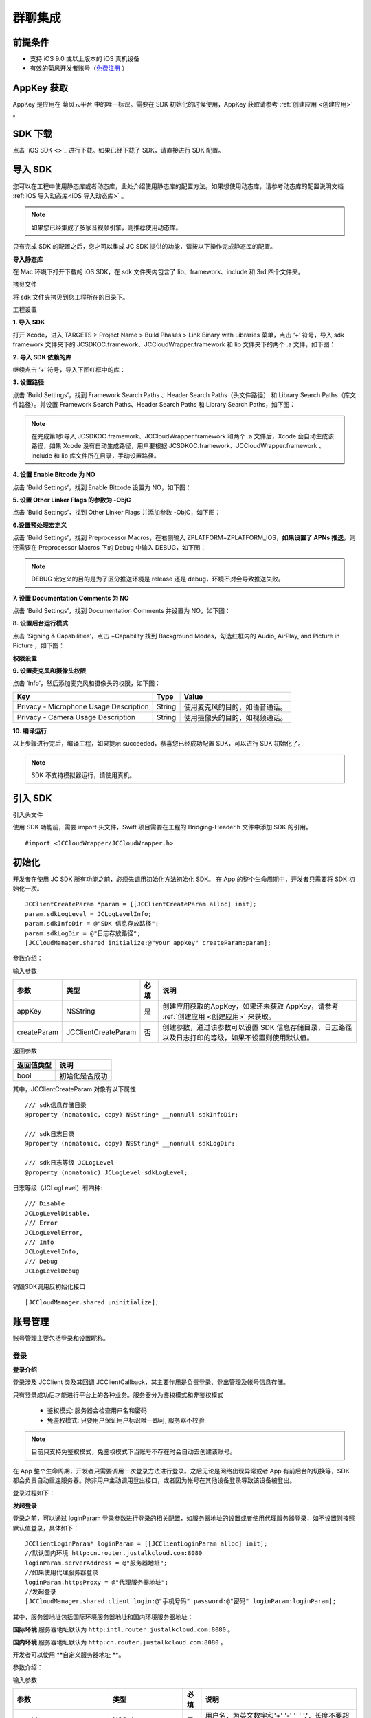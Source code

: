 群聊集成
=========================

.. highlight:: objective-c

前提条件
----------------------

- 支持 iOS 9.0 或以上版本的 iOS 真机设备

- 有效的菊风开发者账号（`免费注册 <http://developer.juphoon.com/signup>`_ ）


AppKey 获取
-------------------------

AppKey 是应用在 菊风云平台 中的唯一标识。需要在 SDK 初始化的时候使用，AppKey 获取请参考 :ref:`创建应用 <创建应用>` 。


SDK 下载
-------------------------

点击 `iOS SDK <>`_ 进行下载。如果已经下载了 SDK，请直接进行 SDK 配置。


导入 SDK
-------------------------

您可以在工程中使用静态库或者动态库，此处介绍使用静态库的配置方法。如果想使用动态库，请参考动态库的配置说明文档 :ref:`iOS 导入动态库<iOS 导入动态库>` 。

.. note::

        如果您已经集成了多家音视频引擎，则推荐使用动态库。

只有完成 SDK 的配置之后，您才可以集成 JC SDK 提供的功能，请按以下操作完成静态库的配置。

**导入静态库**

在 Mac 环境下打开下载的 iOS SDK，在 sdk 文件夹内包含了 lib、framework、include 和 3rd 四个文件夹。

.. image:: images/imLib.png

``拷贝文件``

将 sdk 文件夹拷贝到您工程所在的目录下。

``工程设置``

**1. 导入 SDK**

打开 Xcode，进入 TARGETS > Project Name > Build Phases > Link Binary with Libraries 菜单，点击 ‘+’ 符号，导入 sdk framework 文件夹下的 JCSDKOC.framework、JCCloudWrapper.framework 和 lib 文件夹下的两个 .a 文件，如下图：

.. image:: images/inputimlib.png

**2. 导入 SDK 依赖的库**

继续点击 ‘+’ 符号，导入下图红框中的库：

.. image:: images/inputdepenlib.png

**3. 设置路径**

点击 ‘Build Settings’，找到 Framework Search Paths 、Header Search Paths（头文件路径） 和 Library Search Paths（库文件路径）。并设置 Framework Search Paths、Header Search Paths 和 Library Search Paths，如下图：

.. image:: images/searchpath.png

.. note:: 在完成第1步导入 JCSDKOC.framework、JCCloudWrapper.framework 和两个 .a 文件后，Xcode 会自动生成该路径，如果 Xcode 没有自动生成路径，用户要根据 JCSDKOC.framework、JCCloudWrapper.framework 、include 和 lib 库文件所在目录，手动设置路径。

**4. 设置 Enable Bitcode 为 NO**

点击 ‘Build Settings’，找到 Enable Bitcode 设置为 NO，如下图：

.. image:: images/bitcodeset.png

**5. 设置 Other Linker Flags 的参数为 -ObjC**

点击 ‘Build Settings’，找到 Other Linker Flags 并添加参数 -ObjC，如下图：

.. image:: images/otherlinkflag.png

**6.设置预处理宏定义**

点击 ‘Build Settings’，找到 Preprocessor Macros，在右侧输入 ZPLATFORM=ZPLATFORM_IOS，**如果设置了 APNs 推送**，则还需要在 Preprocessor Macros 下的 Debug 中输入 DEBUG，如下图：

.. image:: images/preprocessorset.png

.. note::

    DEBUG 宏定义的目的是为了区分推送环境是 release 还是 debug，环境不对会导致推送失败。

**7. 设置 Documentation Comments 为 NO**

点击 ‘Build Settings’，找到 Documentation Comments 并设置为 NO，如下图：

.. image:: images/documentset.png

**8. 设置后台运行模式**

点击 ‘Signing & Capabilities’，点击 +Capability 找到 Background Modes，勾选红框内的 Audio, AirPlay, and Picture in Picture ，如下图：

.. image:: images/backgroundmode.png

**权限设置**

**9. 设置麦克风和摄像头权限**

点击 ‘Info’，然后添加麦克风和摄像头的权限，如下图：

.. image:: images/permission.png

.. list-table::
   :header-rows: 1

   * - Key
     - Type
     - Value
   * - Privacy - Microphone Usage Description
     - String
     - 使用麦克风的目的，如语音通话。
   * - Privacy - Camera Usage Description
     - String
     - 使用摄像头的目的，如视频通话。

**10. 编译运行**

以上步骤进行完后，编译工程，如果提示 succeeded，恭喜您已经成功配置 SDK，可以进行 SDK 初始化了。

.. note:: SDK 不支持模拟器运行，请使用真机。


引入 SDK
-------------------------

引入头文件

使用 SDK 功能前，需要 import 头文件，Swift 项目需要在工程的 Bridging-Header.h 文件中添加 SDK 的引用。
::

    #import <JCCloudWrapper/JCCloudWrapper.h>

初始化
-------------------------

开发者在使用 JC SDK 所有功能之前，必须先调用初始化方法初始化 SDK。 在 App 的整个生命周期中，开发者只需要将 SDK 初始化一次。
::

    JCClientCreateParam *param = [[JCClientCreateParam alloc] init];
    param.sdkLogLevel = JCLogLevelInfo;
    param.sdkInfoDir = @"SDK 信息存放路径";
    param.sdkLogDir = @"日志存放路径";
    [JCCloudManager.shared initialize:@"your appkey" createParam:param];


参数介绍：

输入参数

.. list-table::
   :header-rows: 1

   * - 参数
     - 类型
     - 必填
     - 说明
   * - appKey
     - NSString
     - 是
     - 创建应用获取的AppKey，如果还未获取 AppKey，请参考 :ref:`创建应用 <创建应用>` 来获取。
   * - createParam
     - JCClientCreateParam
     - 否
     - 创建参数，通过该参数可以设置 SDK 信息存储目录，日志路径以及日志打印的等级，如果不设置则使用默认值。

返回参数

.. list-table::
   :header-rows: 1

   * - 返回值类型
     - 说明
   * - bool
     - 初始化是否成功

其中，JCClientCreateParam 对象有以下属性
::

    /// sdk信息存储目录
    @property (nonatomic, copy) NSString* __nonnull sdkInfoDir;

    /// sdk日志目录
    @property (nonatomic, copy) NSString* __nonnull sdkLogDir;

    /// sdk日志等级 JCLogLevel
    @property (nonatomic) JCLogLevel sdkLogLevel;

日志等级（JCLogLevel）有四种::

    /// Disable
    JCLogLevelDisable,
    /// Error
    JCLogLevelError,
    /// Info
    JCLogLevelInfo,
    /// Debug
    JCLogLevelDebug


销毁SDK调用反初始化接口
::

    [JCCloudManager.shared uninitialize];


账号管理
-----------------------

账号管理主要包括登录和设置昵称。

登录
>>>>>>>>>>>>>>>>>>>>>

**登录介绍**

登录涉及 JCClient 类及其回调 JCClientCallback，其主要作用是负责登录、登出管理及帐号信息存储。

只有登录成功后才能进行平台上的各种业务。服务器分为鉴权模式和非鉴权模式

 - 鉴权模式: 服务器会检查用户名和密码

 - 免鉴权模式: 只要用户保证用户标识唯一即可, 服务器不校验

.. note::

    目前只支持免鉴权模式，免鉴权模式下当账号不存在时会自动去创建该账号。

在 App 整个生命周期，开发者只需要调用一次登录方法进行登录。之后无论是网络出现异常或者 App 有前后台的切换等，SDK 都会负责自动重连服务器。除非用户主动调用登出接口，或者因为帐号在其他设备登录导致该设备被登出。

登录过程如下：

.. image:: images/loginflow.png

**发起登录**

登录之前，可以通过 loginParam 登录参数进行登录的相关配置，如服务器地址的设置或者使用代理服务器登录，如不设置则按照默认值登录，具体如下：

::

        JCClientLoginParam* loginParam = [[JCClientLoginParam alloc] init];
        //默认国内环境 http:cn.router.justalkcloud.com:8080
        loginParam.serverAddress = @"服务器地址";
        //如果使用代理服务器登录
        loginParam.httpsProxy = @"代理服务器地址";
        //发起登录
        [JCCloudManager.shared.client login:@"手机号码" password:@"密码" loginParam:loginParam];

其中，服务器地址包括国际环境服务器地址和国内环境服务器地址：

**国际环境** 服务器地址默认为 ``http:intl.router.justalkcloud.com:8080`` 。

**国内环境** 服务器地址默认为 ``http:cn.router.justalkcloud.com:8080`` 。

开发者可以使用 **自定义服务器地址 **。

参数介绍：

输入参数

.. list-table::
   :header-rows: 1

   * - 参数
     - 类型
     - 必填
     - 说明
   * - userId
     - NSString
     - 是
     - 用户名，为英文数字和'+' '-' '_' '.'，长度不要超过64字符，'-' '_' '.'不能作为第一个字符
   * - password
     - NSString
     - 是
     - 密码，免鉴权模式密码可以随意输入，但不能为空
   * - loginParam 登录参数，nil则按照默认值登录
     - JCClientLoginParam
     - 否
     - 登录参数，nil则按照默认值登录

返回参数

.. list-table::
   :header-rows: 1

   * - 返回类型
     - 说明
   * - bool
     - true 表示正常执行调用流程，false 表示调用异常，异常错误通过 JCClientCallback 通知

其中，JCClientLoginParam 对象有以下属性
::

    /// 服务器地址，默认国内环境 http:cn.router.justalkcloud.com:8080
    @property (nonatomic, copy) NSString* __nonnull serverAddress;

    /// 设备id，一般模拟器使用，因为模拟器可能获得的设备id都一样
    @property (nonatomic, copy) NSString* __nonnull deviceId;

    /// https代理, 例如 192.168.1.100:3128
    @property (nonatomic, copy) NSString* __nullable httpsProxy;

    /// 登录账号不存在的情况下是否内部自动创建该账号，默认为 true
    @property (nonatomic) bool autoCreateAccount;

    /**
     * @brief 终端类型，如果需要多终端登录，则需要为每一类型的设备设置一个类型
     *
     * 例如需要手机端和PC端同时能登录，则手机端设置 moblie，pc端设为 pc，
     * 在调用 login 接口时会把同一类型登录的其他终端踢下线
     * 调用 relogin 接口如果有该类型终端的登录用户则会登录失败
     */
    @property (nonatomic, strong) NSString* __nonnull terminalType;


登录操作发起后，SDK 与菊风服务器的连接状态将发生变化，当 SDK 与菊风服务器的连接状态发生变化时，SDK 会通过 JCClientCallback 回调上报，开发者可通过实现对应的回调方法进行相应的处理。

登录成功之后，首先会触发登录状态改变（onClientStateChange）回调
::

    -(void)onClientStateChange:(JCClientState)state oldState:(JCClientState)oldState
    {
        if (state == JCClientStateIdle) { // 未登录
           ...
        } else if (state == JCClientStateLogining) { // 登录中
           ...
        } else if (state == JCClientStateLogined) {  // 登录成功
           ...
        } else if (state == JCClientStateLogouting) {  // 登出中
           ...
        }
    }


参数介绍：

.. list-table::
   :header-rows: 1

   * - 参数
     - 类型
     - 说明
   * - state
     - JCClientState
     - 当前状态值
   * - oldState
     - JCClientState
     - 之前状态值


其中，JCClientState 有::

    /// 未初始化
    JCClientStateNotInit,
    /// 未登陆
    JCClientStateIdle,
    /// 登陆中
    JCClientStateLogining,
    /// 登陆成功
    JCClientStateLogined,
    /// 登出中
    JCClientStateLogouting,


之后通过 onLogin 回调上报登录结果
::

    -(void)onLogin:(bool)result reason:(JCClientReason)reason {
        if (result) {
            //界面处理
        } else {
            //界面处理
        }
    }


参数介绍：

.. list-table::
   :header-rows: 1

   * - 参数
     - 类型
     - 说明
   * - result
     - bool
     - true 表示登陆成功，false 表示登陆失败
   * - reason
     - JCClientReason
     - 当 result 为 false 时该值有效


其中，JCClientReason 有
::

    /// 正常
    JCClientReasonNone,
    /// sdk 未初始化
    JCClientReasonSDKNotInit,
    /// 无效的参数
    JCClientReasonInvalidParam,
    /// 函数调用失败
    JCClientReasonCallFunctionError,
    /// 当前状态无法再次登录
    JCClientReasonStateCannotLogin,
    /// 超时
    JCClientReasonTimeOut,
    /// 网络异常
    JCClientReasonNetWork,
    /// appkey 错误
    JCClientReasonAppKey,
    /// 账号密码错误
    JCClientReasonAuth,
    /// 无该用户
    JCClientReasonNoUser,
    /// 被强制登出
    JCClientReasonServerLogout,
    /// 其他设备已登录
    JCClientReasonAnotherDeviceLogined,
    /// 本地请求失败
    JCClientReasonLocalRequest,
    /// 发消息失败
    JCClientReasonSendMessage,
    /// 服务器忙
    JCClientReasonServerBusy,
    /// 服务器不可达
    JCClientReasonServerNotReach,
    /// 服务器不可达
    JCClientReasonServerForbidden,
    /// 服务器不可用
    JCClientReasonServerUnavaliable,
    /// DNS 查询错误
    JCClientReasonDnsQuery,
    /// 服务器内部错误
    JCClientReasonInternal,
    /// 无资源
    JCClientReasonNoResource,
    /// 没有回应验证码
    JCClientReasonNoNonce,
    /// 无效验证码
    JCClientReasonInvalidAuthCode,
    /// token不匹配
    JCClientReasonTokenMismatch,
    /// 其他错误
    JCClientReasonOther = 100,


登录成功之后，SDK 会自动保持与服务器的连接状态，直到用户主动调用登出接口，或者因为帐号在其他设备登录导致该设备被登出。


登出
>>>>>>>>>>>>>>>>>>>>>

登出是指断开与菊风服务器的连接，登出后不能进行平台上的各种业务操作。

登出过程如下：

.. image:: images/logoutflow.png

登出发起
::

    [JCCloudManager.shared.client logout];

登出同样会触发登录状态改变（onClientStateChange）回调

之后将通过 onlogout 回调上报登出结果
::

    -(void)onLogout:(JCClientReason)reason {
        NSLog(@"登出原因是%d", reason);
    }


参数介绍：

.. list-table::
   :header-rows: 1

   * - 参数
     - 类型
     - 说明
   * - reason
     - JCClientReason
     - 登出原因


设置昵称
>>>>>>>>>>>>>>>>>>>>>

开发者可以通过 JCClient 类中的 displayName 属性设置昵称
::

    /**
     *  @brief 昵称，用于通话，消息等，可以更直观的表明身份
     */
    @property (nonatomic, copy) NSString* __nonnull displayName;


示例代码::

    client.displayName = @"小张";

登录集成成功之后，即可进行相关业务的集成。


业务集成
----------------------

群聊主要涉及以下几个的类

.. list-table::
   :header-rows: 1

   * - 名称
     - 描述
   * - JCCloudManager
     - 主要用于初始化、管理与cloud相关的所有回调和会话管理
   * - JCCloudDatabase
     - 会话信息的数据库操作（如打开/关闭数据库、获取会话相关的信息、查询、搜索、保存会话信息以及会话的管理等）
   * - JCMessageWrapper
     - 主要用于消息管理，包括发送消息，重发、转发、回复、消息已读、撤回、拉取消息、获取会话列表等
   * - JCGroupWrapper
     - 主要用于群组管理，例如创建群、解散群等操作
   * - JCMessageFetchManager
     - 主要用于会话同步
   * - JCOperationCacheDeal
     - 主要用于返回操作的结果


群组管理
>>>>>>>>>>>>>>>>>>>>>>>>>>>>>>>>>>>>

群组管理包括创建群、删除群、更新群以及查询群功能。

创建群组
++++++++++++++++++++++++++++++

创建群组需要传入群成员对象，首先调用下面的方法构造群成员对象
::

    //构造 JCGroupMember
    JCGroupMember *member = [[JCGroupMember alloc] init:@"群groupId" userId:@"登录cloud平台的账号" uid:@"uid" displayName:@"群昵称" memberType:JCGroupMemberTypeMember changeState:JCGroupChangeStateAdd];


输入参数介绍：

.. list-table::
   :header-rows: 1

   * - 参数
     - 类型
     - 说明
   * - groupId
     - NSString
     - 群组唯一标识
   * - userId
     - NSString
     - 用户标识
   * - uid
     - NSString
     - 服务器端用户标识，当通知成员变化时，changeState 为 JCGroupChangeStateRemove 时只能通过此参数来判断，不能通过 userId
   * - displayName
     - NSString
     - 昵称
   * - memberType
     - JCGroupMemberType
     - 成员类型
   * - changeState
     - JCGroupChangeState
     - 成员变化状态


JCGroupMember 对象的详细信息请参考 API reference。

返回值介绍：

.. list-table::
   :header-rows: 1

   * - 返回值类型
     - 说明
   * - instancetype
     - 返回 JCGroupItem 对象


然后调用下面的方法创建群组
::

    NSArray<JCGroupMember *> *memberList = [NSArray array];
    JCGroupMember *member1 = [[JCGroupMember alloc] init:@"群groupId" userId:@"登录cloud平台的账号" uid:@"uid" displayName:@"群昵称" memberType:JCGroupMemberTypeMember changeState:JCGroupChangeStateAdd];
    JCGroupMember *member2 = [[JCGroupMember alloc] init:@"群groupId" userId:@"登录cloud平台的账号" uid:@"uid" displayName:@"群昵称" memberType:JCGroupMemberTypeMember changeState:JCGroupChangeStateAdd];
    memberList = @[member1, member2];
    [JCGroupWrapper createGroup:memberList groupName:@"群组名称" type:JCGroupTypeNormal customProperties:nil usingBlock:^(bool, int, NSObject * _Nullable) {
        NSLog(@"创建群组");
    }];


输入参数介绍：

.. list-table::
   :header-rows: 1

   * - 参数
     - 类型
     - 说明
   * - members
     - NSArray<JCGroupMember*>
     - 成员列表，uid, memberType 和 displayname 需要赋值
   * - groupName
     - NSString
     - 群名字
   * - type
     - JCGroupType
     - 群类型
   * - customProperties
     - NSDictionary<NSString*, NSObject*>
     - 群自定义属性
   * - block
     - GroupOperationBlock
     - 结果函数


相关回调

创建群会触发 onGroupAdd（新增群）回调
::

    -(void)onGroupAdd:(JCGroupData*)group {
        NSLog(@"新增群");
    }

参数介绍：

.. list-table::
   :header-rows: 1

   * - 参数
     - 类型
     - 说明
   * - group
     - JCGroupData
     - JCGroupData 对象


解散群组
++++++++++++++++++++++++++++++

调用下面的方法解散群组
::

    [JCGroupWrapper dissolve:@"groupServerUid" usingBlock:^(bool, int, NSObject * _Nullable) {
        NSLog(@"解散群组");
    }];


输入参数介绍：

.. list-table::
   :header-rows: 1

   * - 参数
     - 类型
     - 说明
   * - groupServerUid
     - NSString
     - 群 ServerUid
   * - block
     - GroupOperationBlock
     - 结果函数


相关回调

解散群组会触发 onGroupDelete 回调，可以在该回调中进行后续的处理
::

    -(void)onGroupDelete:(JCGroupData*)group {
        NSLog(@"删除群");
    }


参数介绍：

.. list-table::
   :header-rows: 1

   * - 参数
     - 类型
     - 说明
   * - group
     - JCGroupData
     - JCGroupData 对象


更新群组
++++++++++++++++++++++++++++++

更新群组包括增删成员、设置成员的角色、修改群相关属性，如群名称等、上传头像、拉取群消息等。

添加成员
^^^^^^^^^^^^^^^^^^^^^^^^^

调用下面的方法向群组中添加成员
::

    NSArray<JCGroupMember *> *memberList = [NSArray array];
    JCGroupMember *member1 = [[JCGroupMember alloc] init:@"群groupId" userId:@"登录cloud平台的账号" uid:@"uid" displayName:@"群昵称" memberType:JCGroupMemberTypeMember changeState:JCGroupChangeStateAdd];
    JCGroupMember *member2 = [[JCGroupMember alloc] init:@"群groupId" userId:@"登录cloud平台的账号" uid:@"uid" displayName:@"群昵称" memberType:JCGroupMemberTypeMember changeState:JCGroupChangeStateAdd];
    memberList = @[member1, member2];
    [JCGroupWrapper addMembers:@"群 ServerUid" members:memberList usingBlock:^(bool, int, NSObject * _Nullable) {
        NSLog(@"添加群成员");
    }];


输入参数介绍：

.. list-table::
   :header-rows: 1

   * - 参数
     - 类型
     - 说明
   * - groupServerUid
     - NSString
     - 群 ServerUid
   * - members
     - NSArray<JCGroupMember*>
     - 成员列表，uid 和 displayname 需要赋值
   * - block
     - GroupOperationBlock
     - 结果函数

**相关回调**

添加群成员会触发 onGroupMemberAdd 回调
::

    -(void)onGroupMemberAdd:(JCGroupMemberData*)member {
        NSLog(@"添加群成员");
    }


参数介绍：

.. list-table::
   :header-rows: 1

   * - 参数
     - 类型
     - 说明
   * - member
     - JCGroupMemberData
     - JCGroupMemberData 对象

踢掉人员
^^^^^^^^^^^^^^^^^^^^^^^^^

调用下面的方法踢掉群组中的人员
::

    NSArray<NSString*>* uidAry = [NSArray array];
    [uidAry arrayByAddingObject:@"uid1"];
    [JCGroupWrapper kickMembers:@"群 ServerUid" memberServerUids:uidAry usingBlock:^(bool, int, NSObject * _Nullable) {
        NSLog(@"剔除成员");
    }];


输入参数介绍：

.. list-table::
   :header-rows: 1

   * - 参数
     - 类型
     - 说明
   * - groupServerUid
     - NSString
     - 群 ServerUid
   * - memberServerUids
     - NSArray<NSString*>
     - 成员列表
   * - block
     - GroupOperationBlock
     - 结果函数

**相关回调**

删除群成员会触发 onGroupMemberDelete 回调
::

    -(void)onGroupMemberDelete:(JCGroupMemberData*)member {
        NSLog(@"删除群成员");
    }


参数介绍：

.. list-table::
   :header-rows: 1

   * - 参数
     - 类型
     - 说明
   * - member
     - JCGroupMemberData
     - JCGroupMemberData 对象


设置普通成员
^^^^^^^^^^^^^^^^^^^^^^^^^

如果想把某个管理员设置为普通群成员，可以调用下面的方法，**只有当前群主才可以进行此操作**
::

    [JCGroupWrapper modifyToMember:@" 群 ServerUid" memberServerUid:@"成员 serverUid" usingBlock:^(bool, int, NSObject * _Nullable) {
        NSLog(@"设置普通成员");
    }];


输入参数介绍：

.. list-table::
   :header-rows: 1

   * - 参数
     - 类型
     - 说明
   * - groupServerUid
     - NSString
     - 群 ServerUid
   * - memberServerUid
     - NSString
     - 成员 serverUid
   * - block
     - GroupOperationBlock
     - 结果函数


设置管理员
^^^^^^^^^^^^^^^^^^^^^^^^^

如果想把某个成员设置为管理员，可以调用下面的方法，**只有当前群主才可以进行此操作**
::

    [JCGroupWrapper modifyToManager:@" 群 ServerUid" memberServerUid:@"成员 serverUid" usingBlock:^(bool, int, NSObject * _Nullable) {
        NSLog(@"设置管理员");
    }];


输入参数介绍：

.. list-table::
   :header-rows: 1

   * - 参数
     - 类型
     - 说明
   * - groupServerUid
     - NSString
     - 群 ServerUid
   * - memberServerUid
     - NSString
     - 成员 serverUid
   * - block
     - GroupOperationBlock
     - 结果函数


设置群主
^^^^^^^^^^^^^^^^^^^^^^^^^

如果想把某个成员设置为群主，可以调用下面的方法，**只有当前群主才可以进行此操作**
::

    [JCGroupWrapper modifyToOwner:@" 群 ServerUid" memberServerUid:@"成员 serverUid" usingBlock:^(bool, int, NSObject * _Nullable) {
        NSLog(@"设置管理员");
    }];


输入参数介绍：

.. list-table::
   :header-rows: 1

   * - 参数
     - 类型
     - 说明
   * - groupServerUid
     - NSString
     - 群 ServerUid
   * - memberServerUid
     - NSString
     - 成员 serverUid
   * - block
     - GroupOperationBlock
     - 结果函数


**相关回调**

设置群成员角色会触发 onGroupMemberUpdate（群成员更新）回调
::

    -(void)onGroupMemberUpdate:(JCGroupMemberData*)member {
        NSLog(@"群成员更新");
    }


参数介绍：

.. list-table::
   :header-rows: 1

   * - 参数
     - 类型
     - 说明
   * - member
     - JCGroupMemberData
     - JCGroupMemberData 对象


修改自己的群昵称
^^^^^^^^^^^^^^^^^^^^^^^^^

如果想修改自己的群昵称，可以调用下面的方法
::

    [JCGroupWrapper changeDisplayName:@" 群 ServerUid" displayName:@"新的昵称" usingBlock:^(bool, int, NSObject * _Nullable) {
        NSLog(@"修改群昵称");
    }];


输入参数介绍：

.. list-table::
   :header-rows: 1

   * - 参数
     - 类型
     - 说明
   * - groupServerUid
     - NSString
     - 群 ServerUid
   * - displayName
     - NSString
     - 昵称
   * - block
     - GroupOperationBlock
     - 结果函数


设置群自定义属性
^^^^^^^^^^^^^^^^^^^^^^^^^

如果想设置群自定义属性，可以调用下面的方法
::

    NSDictionary<NSString*, NSObject*> *customProperties = [NSDictionary dictionary];
    [customProperties setObject:@"object" forKey:@"key"];
    [JCGroupWrapper setGroupCustomProperties:@" 群 ServerUid" displayName:@"新的昵称" customProperties:customProperties usingBlock:^(bool, int, NSObject * _Nullable) {
        NSLog(@"设置群自定义属性");
    }];


输入参数介绍：

.. list-table::
   :header-rows: 1

   * - 参数
     - 类型
     - 说明
   * - groupServerUid
     - NSString
     - 群 ServerUid
   * - customProperties
     - NSDictionary<NSString*, NSObject*>
     - 群自定义属性集
   * - block
     - GroupOperationBlock
     - 结果函数


群备注更新
^^^^^^^^^^^^^^^^^^^^^^^^^

调用下面的方法更新群备注
::

    NSDictionary<NSString*, NSObject*> *tag = [NSDictionary dictionary];
    [tag setObject:@"object" forKey:@"key"];
    [JCGroupWrapper updateComment:@" 群 ServerUid" nickName:@"群备注名" tag:tag usingBlock:^(bool, int, NSObject * _Nullable) {
        NSLog(@"群备注更新");
    }];


输入参数介绍：

.. list-table::
   :header-rows: 1

   * - 参数
     - 类型
     - 说明
   * - groupServerUid
     - NSString
     - 群 ServerUid
   * - nickName
     - NSString
     - 群备注名
   * - tag
     - NSDictionary<NSString*, NSObject*>
     - 标签，内部会将该 NSDictionary 转为 json
   * - block
     - GroupOperationBlock
     - 结果函数


更改群名称
^^^^^^^^^^^^^^^^^^^^^^^^^

调用下面的方法更改群名称
::


    [JCGroupWrapper changeGroupName:@" 群 ServerUid" groupName:@"群名字" usingBlock:^(bool, int, NSObject * _Nullable) {
        NSLog(@"更改群名称");
    }];


输入参数介绍：

.. list-table::
   :header-rows: 1

   * - 参数
     - 类型
     - 说明
   * - groupServerUid
     - NSString
     - 群 ServerUid
   * - groupName
     - NSString
     - 群名字
   * - block
     - GroupOperationBlock
     - 结果函数


上传群头像
^^^^^^^^^^^^^^^^^^^^^^^^^

调用下面的方法上传群头像，最终是群的 customProperties 会增加 "Icon"（JCGroupIconPropertyKey 在 JCCloudConstants.h 中） 字段，存的是服务器文件链接
::

    [JCGroupWrapper updateGroupIcon:@" 群 ServerUid" path:@"头像文件路径" usingBlock:^(bool, int, NSObject * _Nullable) {
        NSLog(@"上传群头像");
    }];


输入参数介绍：

.. list-table::
   :header-rows: 1

   * - 参数
     - 类型
     - 说明
   * - groupServerUid
     - NSString
     - 群 ServerUid
   * - path
     - NSString
     - 头像文件路径
   * - block
     - GroupOperationBlock
     - 结果函数


更新群信息
^^^^^^^^^^^^^^^^^^^^^^^^^

调用下面的方法更新群信息
::

    [JCGroupWrapper refreshGroupInfo:@" 群 ServerUid" usingBlock:^(bool, int, NSObject * _Nullable) {
        NSLog(@"更新群信息");
    }];


输入参数介绍：

.. list-table::
   :header-rows: 1

   * - 参数
     - 类型
     - 说明
   * - groupServerId
     - NSString
     - 群 serverUid
   * - block
     - GroupOperationBlock
     - 结果函数


拉取服务器更新
^^^^^^^^^^^^^^^^^^^^^^^^^

调用下面的方法拉取服务器更新
::

    [JCGroupWrapper refreshGroups:^(bool, int, NSObject * _Nullable) {
        NSLog(@"拉取服务器更新");
    }];


输入参数介绍：

.. list-table::
   :header-rows: 1

   * - 参数
     - 类型
     - 说明
   * - block
     - GroupOperationBlock
     - 结果函数


离开群组
^^^^^^^^^^^^^^^^^^^^^^^^^

调用下面的方法离开群组，**群主必须转移群主后才能离开**
:

    [JCGroupWrapper leave:@"群 ServerUid" usingBlock:^(bool, int, NSObject * _Nullable) {
        NSLog(@"离开群组");
    }];


输入参数介绍：

.. list-table::
   :header-rows: 1

   * - 参数
     - 类型
     - 说明
   * - groupServerUid
     - NSString
     - 群 ServerUid
   * - block
     - GroupOperationBlock
     - 结果函数


相关回调
^^^^^^^^^^^^^^^^^^^^^^^^^^^^^^

更新群会触发 onGroupUpdate 回调
::


    -(void)onGroupUpdate:(JCGroupData*)group {
        NSLog(@"更新群");
    }


参数介绍：

.. list-table::
   :header-rows: 1

   * - 参数
     - 类型
     - 说明
   * - group
     - JCGroupData
     - JCGroupData 对象


查询群组
++++++++++++++++++++++++++

查询所有群组
^^^^^^^^^^^^^^^^^^^^^^^^^^^

调用下面的方法查询所有群组
::

    NSArray<JCGroupData*>* groupAry = [JCCloudDatabase queryGroups];

其中，JCGroupData 为群组对象，详细信息请参考 API reference。


返回值介绍：

.. list-table::
   :header-rows: 1

   * - 返回值类型
     - 说明
   * - NSArray<JCGroupData*>
     - 群组列表


查询单个群组
^^^^^^^^^^^^^^^^^^^^^^^^^^^

调用下面的方法查询单个群组
::

    JCGroupData * groupData = [JCCloudDatabase queryGroup:@"群服务器 uid"];


输入参数介绍：

.. list-table::
   :header-rows: 1

   * - 参数
     - 类型
     - 说明
   * - serverUid
     - NSString
     - 服务器会话 uid


返回值介绍：

.. list-table::
   :header-rows: 1

   * - 返回值类型
     - 说明
   * - JCGroupData
     - 群组对象


查询群成员列表
^^^^^^^^^^^^^^^^^^^^^^^^^^^

调用下面的方法群成员列表
::

    NSArray<JCGroupMemberData*> * groupMemberData = [JCCloudDatabase queryGroupMembers:@"群服务器 uid"];


输入参数介绍：

.. list-table::
   :header-rows: 1

   * - 参数
     - 类型
     - 说明
   * - serverUid
     - NSString
     - 群服务器 uid


返回值介绍：

.. list-table::
   :header-rows: 1

   * - 返回值类型
     - 说明
   * - NSArray<JCGroupMemberData*>
     - 成员列表

其中，JCGroupMemberData 为群成员信息，详细信息请参考 API reference。


查询单个成员
^^^^^^^^^^^^^^^^^^^^^^^^^^^

调用下面的方法查询单个成员
::

    JCGroupMemberData * groupMemberData = [JCCloudDatabase queryGroupMember:@"群服务器 uid" memberServerUid:@"成员ServerUid"];


输入参数介绍：

.. list-table::
   :header-rows: 1

   * - 参数
     - 类型
     - 说明
   * - serverUid
     - NSString
     - 服务器会话 uid
   * - memberServerUid
     - NSString
     - 成员ServerUid


返回值介绍：

.. list-table::
   :header-rows: 1

   * - 返回值类型
     - 说明
   * - JCGroupMemberData
     - 群成员对象


查询创建的群
^^^^^^^^^^^^^^^^^^^^^^^^^^^

调用下面的方法查询创建的群

::

    NSArray<JCGroupData*> * groupData = [JCCloudDatabase queryOwnedGroups:@"创建者 serverUid"];


输入参数介绍：

.. list-table::
   :header-rows: 1

   * - 参数
     - 类型
     - 说明
   * - memberSeverUid
     - NSString
     - 创建者 serverUid


返回值介绍：

.. list-table::
   :header-rows: 1

   * - 返回值类型
     - 说明
   * - NSArray<JCGroupData*>
     - 群列表


查询加入的群
^^^^^^^^^^^^^^^^^^^^^^^^^^^

调用下面的方法查询加入的群

::

    NSArray<JCGroupData*> * groupData = [JCCloudDatabase queryJoinedGroups:@"创建者 serverUid"];


输入参数介绍：

.. list-table::
   :header-rows: 1

   * - 参数
     - 类型
     - 说明
   * - memberSeverUid
     - NSString
     - 创建者 serverUid


返回值介绍：

.. list-table::
   :header-rows: 1

   * - 返回值类型
     - 说明
   * - NSArray<JCGroupData*>
     - 群列表


搜索包括关键字的群
^^^^^^^^^^^^^^^^^^^^^^^^^^^

调用下面的方法搜索包括关键字的群

::

    //搜索包括关键字的群（群名，群别名，群成员），没有匹配成员则 JCGroupSearchData 的 member 为空
    NSArray<JCGroupSearchData*> * groupSearchData = [JCCloudDatabase searchGroup:@"搜索关键字" includNickName:false];


输入参数介绍：

.. list-table::
   :header-rows: 1

   * - 参数
     - 类型
     - 说明
   * - key
     - NSString
     - 搜索关键字
   * - includNickName
     - bool
     - 是否包含搜索群的 nickName

返回值介绍：

.. list-table::
   :header-rows: 1

   * - 返回值类型
     - 说明
   * - NSArray<JCGroupSearchData*>
     - 群搜索数据列表

其中，JCGroupSearchData 有下面的属性
::

    /// 群
    @property (nonatomic, strong) JCGroupData* group;
    /// 成员列表
    @property (nonatomic, strong) JCGroupMemberData* member;


会话管理
>>>>>>>>>>>>>>>>>>>>>>>>>>>>>>>>>>>>

会话管理主要涉及 JCCloudDatabase 类中的方法，JCCloudDatabase 是数据库管理类，用于会话的增删改查。

数据库操作要在同一线程中，可以通过调用 JCCloudManager 类中的异步调用方法实现数据库的异步操作

异步操作数据库
+++++++++++++++++++++++++++
::

    [JCCloudManager.shared dispatchIm:^{
       //数据库操作
    }];

    [JCCloudManager.shared dispatchImDelay:^{
        //数据库操作
    } delay:1000];


输入参数介绍：

.. list-table::
   :header-rows: 1

   * - 参数
     - 类型
     - 说明
   * - block
     - void(^)(void)
     - block线程
   * - millisecond
     - int
     - 延迟执行时间


打开/关闭数据库
^^^^^^^^^^^^^^^^^^^^^^^^^^^^^

调用下面的方法打开数据库
::

    bool ret = [JCCloudDatabase open:JCCloudManager.shared.client.userId];

输入参数介绍：

.. list-table::
   :header-rows: 1

   * - 参数
     - 类型
     - 说明
   * - name
     - NSString
     - 用户userId

返回值介绍：

.. list-table::
   :header-rows: 1

   * - 返回值类型
     - 说明
   * - bool
     - 方法是否调用成功


调用下面的方法关闭数据库
::

    [JCCloudDatabase close];

创建会话
+++++++++++++++++++++++++++

发起群聊，首先会根据传入的 serverUid 查询本地数据库有无此会话，没有则会自动创建
::

    long conversationId = [JCCloudDatabase getConversation:@"服务器会话 uid"];

输入参数介绍：

.. list-table::
   :header-rows: 1

   * - 参数
     - 类型
     - 说明
   * - serverUid
     - NSString
     - 服务器会话 uid，一对一实际是对方的个人 uid，群组 id 要创建成功才能获得

返回值介绍：

.. list-table::
   :header-rows: 1

   * - 返回值类型
     - 说明
   * - long
     - 会话id，没有返回 -1

创建会话有两种方式：

- 以当前时间创建

::

    long conversationId = [JCCloudDatabase getOrCreateConversation:JCConversationTypeGroup serverUid:@"服务器会话 uid" name:@"会话名字"];


输入参数介绍：

.. list-table::
   :header-rows: 1

   * - 参数
     - 类型
     - 说明
   * - type
     - JCConversationType
     - 会话类型，一对一和群聊
   * - serverUid
     - NSString
     - 服务器会话 uid，一对一实际是对方的个人 uid，群组 id 要创建成功才能获得
   * - name
     - NSString
     - 会话名字，只针对一对一会话有效

其中，JCConversationType 有下面两种::

    /// 一对一
    JCConversationType1To1 = JCMessageChannelType1To1,
    /// 群组
    JCConversationTypeGroup = JCMessageChannelTypeGroup,

返回值介绍：

.. list-table::
   :header-rows: 1

   * - 返回值类型
     - 说明
   * - long
     - 会话id，没有返回 -1


- 通过自定义活跃时间创建，会话排序会根据传入的 activeTime 排列，开发者可根据需求是否需传入会话排序。

::

    long conversationId = [JCCloudDatabase getOrCreateConversation:JCConversationTypeGroup serverUid:@"服务器会话 uid" name:@"会话名字" lastActiveTime:lastActiveTime];


输入参数介绍：

.. list-table::
   :header-rows: 1

   * - 参数
     - 类型
     - 说明
   * - type
     - JCConversationType
     - 会话类型，一对一和群聊
   * - serverUid
     - NSString
     - 服务器会话 uid，一对一实际是对方的个人 uid，群组 id 要创建成功才能获得
   * - name
     - NSString
     - 会话名字，只针对一对一会话有效
   * - lastActiveTime
     - long
     - 最后活跃时间,  <=0 则按当前时间

返回值介绍：

.. list-table::
   :header-rows: 1

   * - 返回值类型
     - 说明
   * - long
     - 会话id，没有返回 -1

**相关回调**

创建会话会收到 onConversationAdd（新增会话） 回调
::
    
    -(void)onConversationAdd:(long)conversationId {
        NSLog(@"收到新增会话回调，conversationId %ld", conversationId);
    }


参数介绍：

.. list-table::
   :header-rows: 1

   * - 参数
     - 类型
     - 说明
   * - conversationId
     - long
     - 会话数据库 id


删除会话
+++++++++++++++++++++++++++

删除单个会话
^^^^^^^^^^^^^^^^^^^^^^^^^^^^^

通过传入本地会话 id 删除会话
::

    [JCCloudDatabase deleteConversation:@"本地会话 id"];


输入参数介绍：

.. list-table::
   :header-rows: 1

   * - 参数
     - 类型
     - 说明
   * - conversationId
     - long
     - 会话数据库 id

删除所有会话
^^^^^^^^^^^^^^^^^^^^^^^^^^^^^

::

    [JCCloudDatabase deleteAllConversations];


相关回调
^^^^^^^^^^^^^^^^^^^^^^^^^^^^^

删除会话会触发 onConversationDelete 回调

::
    
    -(void)onConversationDelete:(long)conversationId {
        NSLog(@"删除会话回调，conversationId %ld", conversationId);
    }


参数介绍：

.. list-table::
   :header-rows: 1

   * - 参数
     - 类型
     - 说明
   * - conversationId
     - long
     - 会话数据库 id


更新会话
+++++++++++++++++++++++++++

更新会话信息
^^^^^^^^^^^^^^^^^^^^^^^^^^^^^

::

    [JCCloudDatabase updateConversation:@"旧的JCConversationData对象"];


输入参数介绍：

.. list-table::
   :header-rows: 1

   * - 参数
     - 类型
     - 说明
   * - oldConversationData
     - JCConversationData
     - 旧的会话


更新会话名字
^^^^^^^^^^^^^^^^^^^^^^^^^^^^^

::

    [JCCloudDatabase updateConversationNameIfNeed:@"会话服务器id" name:@"会话名称"];


输入参数介绍：

.. list-table::
   :header-rows: 1

   * - 参数
     - 类型
     - 说明
   * - serverUid
     - NSString
     - 会话服务器id
   * - serverUid
     - NSString
     - 服务器会话 uid，一对一实际是对方的个人 uid，群组 id 要创建成功才能获得
   * - name
     - NSString
     - 会话名字，只针对一对一会话有效


更新会话图标
^^^^^^^^^^^^^^^^^^^^^^^^^^^^^

::

    [JCCloudDatabase updateConversationIconIfNeed:@"服务器会话 uid" icon:@"会话图标"];

输入参数介绍：

.. list-table::
   :header-rows: 1

   * - 参数
     - 类型
     - 说明
   * - serverUid
     - NSString
     - 服务器会话 uid
   * - icon
     - NSString
     - 会话图标


保存草稿
^^^^^^^^^^^^^^^^^^^^^^^^^^^^^

::

    [JCCloudDatabase saveDraft:conversationId content:@"文本内容" contentType:@"text" filePath:@"文件路径"];

输入参数介绍：

.. list-table::
   :header-rows: 1

   * - 参数
     - 类型
     - 说明
   * - conversationId
     - long
     - 会话数据库id
   * - content
     - NSString
     - 文本内容
   * - contentType
     - NSString
     - 类型
   * - filePath
     - NSString
     - 文件路径

清除草稿
^^^^^^^^^^^^^^^^^^^^^^^^^^^^^

::

     [JCCloudDatabase clearDraft:conversationId];


输入参数介绍：

.. list-table::
   :header-rows: 1

   * - 参数
     - 类型
     - 说明
   * - conversationId
     - long
     - 会话数据库id


设置会话所有消息本地已读
^^^^^^^^^^^^^^^^^^^^^^^^^^^^^

在会话界面中调用下面的方法将会话所有消息标为本地已读
::

    [JCCloudDatabase markConversationRead:conversationId];

输入参数介绍：

.. list-table::
   :header-rows: 1

   * - 参数
     - 类型
     - 说明
   * - conversationId
     - long
     - 本地会话 id


参数介绍：

.. list-table::
   :header-rows: 1

   * - 参数
     - 类型
     - 说明
   * - conversationId
     - long
     - 会话数据库 id


设置会话置顶
^^^^^^^^^^^^^^^^^^^^^^^^^^^^^

在会话界面中调用 JCCloudManager 类中的 setConversationPriority 方法设置会话置顶
::

    [JCCloudManager.shared setConversationPriority:conversationId isPriority:true usingBlock:^(bool, int, NSObject * _Nullable) {
        NSLog(@"设置优先级")
    }


输入参数介绍：

.. list-table::
   :header-rows: 1

   * - 参数
     - 类型
     - 说明
   * - conversationId
     - long
     - 本地会话 id
   * - isPriority
     - bool
     - 是否置顶
   * - block
     - CloudOperationBlock
     - 结果函数


参数介绍：

.. list-table::
   :header-rows: 1

   * - 参数
     - 类型
     - 说明
   * - conversationId
     - long
     - 会话数据库 id


会话免打扰
^^^^^^^^^^^^^^^^^^^^^^^^^^^^^

在会话界面中调用 JCCloudManager 类中的 setConversationDnd 方法设置会话免打扰
::

    [JCCloudManager.shared setConversationDnd:conversationId dnd:true usingBlock:^(bool, int, NSObject * _Nullable) {
        NSLog(@"设置会话免打扰")
    }

输入参数介绍：

.. list-table::
   :header-rows: 1

   * - 参数
     - 类型
     - 说明
   * - conversationId
     - long
     - 会话 id
   * - dnd
     - bool
     - 是否免打扰
   * - block
     - CloudOperationBlock
     - 结果函数


相关回调
^^^^^^^^^^^^^^^^^^^^^^^^^^^^^

更新会话会触发 onConversationUpdate（会话更新）的回调

::

    -(void)onConversationUpdate:(long)conversationId {
        NSLog(@"会话:%ld 更新", conversationId);
    }


参数介绍：

.. list-table::
   :header-rows: 1

   * - 参数
     - 类型
     - 说明
   * - conversationId
     - long
     - 会话数据库 id


查询会话
+++++++++++++++++++++++++++

查询所有会话
^^^^^^^^^^^^^^^^^^^^^^^^^^^^^

登录成功之后，开发者可以调用下面接口获取 SDK 在本地数据库生成的会话列表，获取到的会话列表按照时间倒序排列，置顶会话会排在最前。
::

    NSArray<JCConversationData*>* conversationsData = [JCCloudDatabase queryConversations];

返回值介绍：

.. list-table::
   :header-rows: 1

   * - 返回值类型
     - 说明
   * - JCConversationData 对象数组
     - 返回数据库中所有的会话

JCConversationData 对象原型请参考 API reference 中的 JCCloudDatabase 类。

查询单个会话
^^^^^^^^^^^^^^^^^^^^^^^^^^^^^

查询单个会话有两种方式，开发者可以根据需求选择调用

- 通过会话 id 查询单个会话

::

    JCConversationData* data = [JCCloudDatabase queryConversation:@"会话id"];

输入参数介绍：

.. list-table::
   :header-rows: 1

   * - 参数
     - 类型
     - 说明
   * - conversationId
     - long
     - 会话id

返回值介绍：

.. list-table::
   :header-rows: 1

   * - 返回值类型
     - 说明
   * - JCConversationData
     - 会话对象

- 通过 ServerUid 查询会话

::

    JCConversationData* data = [JCCloudDatabase queryConversationByServerUid:@"服务器会话 uid"];


输入参数介绍：

.. list-table::
   :header-rows: 1

   * - 参数
     - 类型
     - 说明
   * - serverUid
     - NSString
     - 服务器会话 uid

返回值介绍：

.. list-table::
   :header-rows: 1

   * - 返回值类型
     - 说明
   * - JCConversationData
     - 会话对象

获得本地会话 id
^^^^^^^^^^^^^^^^^^^^^^^^^^^^^

- 根据 serverUid 获得本地会话 id

::

    long conversationId = [JCCloudDatabase getConversation:@"serverUid"];

输入参数介绍：

.. list-table::
   :header-rows: 1

   * - 参数
     - 类型
     - 说明
   * - serverUid
     - NSString
     - 服务器会话 uid，一对一实际是对方的个人 uid，群组 id 要创建成功才能获得

返回值介绍：

.. list-table::
   :header-rows: 1

   * - 返回值类型
     - 说明
   * - long
     - 会话id，没有返回 -1


- 根据消息服务器 id 获得本地会话 id

::

    long conversationId = [JCCloudDatabase getConversationByServerMessageId:serverMessageId];

输入参数介绍：

.. list-table::
   :header-rows: 1

   * - 参数
     - 类型
     - 说明
   * - serverMessageId
     - long
     - 消息服务器 id

返回值介绍：

.. list-table::
   :header-rows: 1

   * - 返回值类型
     - 说明
   * - long
     - 本地会话 id


获得所有的未读消息数
^^^^^^^^^^^^^^^^^^^^^^^^^^^^^

::

    [JCCloudDatabase getToltalUnreadMessageCount:false];


输入参数介绍：

.. list-table::
   :header-rows: 1

   * - 参数
     - 类型
     - 说明
   * - includeDndConversation
     - bool
     - 是否包含免打扰会话

返回值介绍：

.. list-table::
   :header-rows: 1

   * - 返回值类型
     - 说明
   * - long
     - 所有的未读消息数


消息管理
>>>>>>>>>>>>>>>>>>>>>>>>>>>>>>>>>>>>

消息介绍
+++++++++++++++++++++++++++

SDK 中用于表示消息的对象为 JCConversationMessageData。它是 IM 即时通讯中最关键最重要的类，是传递信息的基本模型。

JCConversationMessageData 对象包含消息id、会话id、发送消息的userId等属性，详见 API reference 中的  JCCloudDatabase 类。

消息支持的类型有：文字、文件、图片、表情、位置、语音消息、小视频。


发送/转发/回复消息
+++++++++++++++++++++++++++

发送文本消息
^^^^^^^^^^^^^^^^^^^^^^^^^^^^^

文本消息包括文字、Emoji、地理位置消息以及 @ 消息，上层可通过 contentType 参数定义消息类型
::

    [JCMessageWrapper sendText:JCMessageChannelType1To1 serverUid:@"会话服务器 id" contentType:@"Text" content:@"文本内容" extraParams:nil atAll:false atServerUidList:nil];


输入参数介绍：

.. list-table::
   :header-rows: 1

   * - 参数
     - 类型
     - 说明
   * - type
     - JCMessageChannelType
     - 消息所属会话类型
   * - serverUid
     - NSString
     - 话服务器 id，一对一必须先获得对方 userId 的 serverUid，群聊必须先获得群的 serverUid
   * - contentType
     - NSString
     - 消息类型
   * - content
     - NSString
     - 消息内容
   * - extra
     - NSDictionary<NSString*, NSObject*>
     - 额外信息
   * - atAll
     - bool
     - 是否@全体成员，针对群消息
   * - atServerUidList
     - NSArray<NSString*>
     - @成员的serverUid列表 针对群消息

其中，JCMessageChannelType（消息类型）有::

    /// 一对一消息
    JCMessageChannelType1To1,
    /// 群组消息
    JCMessageChannelTypeGroup,


发送文件消息
^^^^^^^^^^^^^^^^^^^^^^^^^^^^^

文件消息包括文件、图片、视频、语音消息。均通过 sendFile 方法发送，并通过 contentType 参数进行不同消息类型的标识。具体如下

::

    //发送图片
    [JCMessageWrapper sendFile:JCMessageChannelType1To1 serverUid:@"会话服务器 id" contentType:@"Image" filePath:@"文件路径" thumbPath:@"缩略图路径" size:size duration:0 extraParams:@{"width":"oringinImage.size.width","height":"oringinImage.size.height"} expiredSeconds:expiredSeconds atAll:true atServerUidList:nil];

    //发送视频
    [JCMessageWrapper sendFile:JCMessageChannelType1To1 serverUid:@"会话服务器 id" contentType:@"Video" filePath:@"文件路径" thumbPath:@"缩略图路径" size:size duration:seconds extraParams:@{"width":"thumbImage.size.width","height":"thumbImage.size.height"} expiredSeconds:expiredSeconds atAll:true atServerUidList:nil];

    //发送音频
    [JCMessageWrapper sendFile:JCMessageChannelType1To1 serverUid:@"会话服务器 id" contentType:@"Audio" filePath:@"文件路径" thumbPath:nil size:size duration:seconds extraParams:nil expiredSeconds:expiredSeconds atAll:true atServerUidList:nil];


输入参数介绍：

.. list-table::
   :header-rows: 1

   * - 参数
     - 类型
     - 说明
   * - type
     - JCMessageChannelType
     - 消息所属会话类型
   * - serverUid
     - NSString
     - 话服务器 id，一对一必须先获得对方 userId 的 serverUid，群聊必须先获得群的 serverUid
   * - contentType
     - NSString
     - 消息类型
   * - filePath
     - NSString
     - 文件本地路径
   * - thumbPath
     - NSString
     - 缩略图本地路径
   * - size
     - int
     - 文件大小
   * - duration
     - int
     - 文件时长
   * - extraParams
     - NSDictionary<NSString*, NSObject*>
     - 额外信息
   * - expiredSeconds
     - int
     - 过期秒数，-1表示永久
   * - atAll
     - bool
     - 是否@全体成员，针对群消息
   * - atServerUidList
     - NSArray<NSString*>
     - @成员的serverUid列表 针对群消息


发送文件接口调用后会触发 onPreDealFileTransfer 回调，该回调返回 true 表示上层要要对该文件进行处理，处理完需要调用 JCMessageWrapper 类中的 setPreDealFile 方法设置处理后的文件，返回 false 则表示内部继续处理
::

    // 预处理文件发送
    -(bool)onPreDealFileTransfer:(JCConversationMessageData* __nonnull)message;


参数介绍：

.. list-table::
   :header-rows: 1

   * - 参数
     - 类型
     - 说明
   * - message
     - JCConversationMessageData
     - 消息对象

返回值介绍：

.. list-table::
   :header-rows: 1

   * - 返回值类型
     - 说明
   * - bool
     - true 表示上层要要对该文件进行处理，处理完需要调用 JCMessageWrapper.setPreDealFile，false 则内部继续处理

设置处理完的文件
::

    [JCMessageWrapper setPreDealFile:messageId result:true  dealedFilePath:@"处理后的文件路径" dealedFileSize:size];


输入参数介绍：

.. list-table::
   :header-rows: 1

   * - 参数
     - 类型
     - 说明
   * - messageId
     - long
     - 数据库消息 id
   * - result
     - bool
     - 处理结果
   * - dealedFilePath
     - NSString
     - 处理后的文件路径
   * - dealedFileSize
     - int
     - 处理后的文件大小


消息重发
^^^^^^^^^^^^^^^^^^^^^^^^^^^^^

调用下面的方法进行消息重发，只针对发送失败消息的情况，会删除原先消息并重新生成一条
::

    // 重发消息，只针对发送失败消息，会删除原先消息并重新生成一条
    [JCMessageWrapper resendMessage:messageId];

输入参数介绍：

.. list-table::
   :header-rows: 1

   * - 参数
     - 类型
     - 说明
   * - messageId
     - long
     - 数据库消息 id


消息转发
^^^^^^^^^^^^^^^^^^^^^^^^^^^^^

消息转发分为单条转发和合并转发。

- 单条转发

::

    //转发消息，有文件url和文本消息都可以转发
    [JCMessageWrapper forwordMessage:messageIds serverUids:serverUids];

输入参数介绍：

.. list-table::
   :header-rows: 1

   * - 参数
     - 类型
     - 说明
   * - messageIds
     - NSArray<NSNumber*>
     - 数据库消息 id 列表
   * - serverUids
     - NSArray
     - 会话 serverUid 列表


- 合并转发

::

    //合并转发消息，有文件url和文本消息都可以转发
    [JCMessageWrapper mergeForwordMessage:messageIds serverUids:serverUids title:@"标题"];

输入参数介绍：

.. list-table::
   :header-rows: 1

   * - 参数
     - 类型
     - 说明
   * - messageIds
     - NSArray<NSNumber*>
     - 数据库消息 id 列表
   * - serverUids
     - NSArray
     - 会话 serverUid 列表
   * - title
     - NSString
     - 标题


消息回复
^^^^^^^^^^^^^^^^^^^^^^^^^^^^^

::

    [JCMessageWrapper replyMessage:messageId content:@"消息内容"];


输入参数介绍：

.. list-table::
   :header-rows: 1

   * - 参数
     - 类型
     - 说明
   * - messageId
     - long
     - 本地数据库消息 id
   * - content
     - NSString
     - 回复内容


相关回调
^^^^^^^^^^^^^^^^^^^^^^^^^^^^^^

发送消息会触发 onConversationMessageAdd（新增消息） 回调 和 onConversationMessageUpdate（消息更新）的回调

::

    //新增消息回调
    -(void)onConversationMessageAdd:(long)conversationId message:(JCConversationMessageData* __nonnull)message {
        NSLog(@"消息:%ld 新增", conversationId);
    }

    //消息更新回调
    -(void)onConversationMessageUpdate:(long)conversationId message:(JCConversationMessageData* __nonnull)message {
        NSLog(@"消息:%ld 更新", conversationId);
    }


参数介绍：

.. list-table::
   :header-rows: 1

   * - 参数
     - 类型
     - 说明
   * - conversationId
     - long
     - 会话数据库 id
   * - message
     - JCConversationMessageData
     - 消息数据库对象


消息删除
+++++++++++++++++++++++++++

消息撤回
^^^^^^^^^^^^^^^^^^^^^^^^^^^^^

调用下面的方法撤回已发送成功的消息
::

    [JCMessageWrapper withdrawalMessage:JCMessageChannelType1To1 serverUid:@" 会话服务器 id" dbMessageId:dbMessageId usingBlock:^(bool, int, NSObject * _Nullable) {
        NSLog(@"消息撤回");
    }];


输入参数介绍：

.. list-table::
   :header-rows: 1

   * - 参数
     - 类型
     - 说明
   * - type
     - JCMessageChannelType
     - 消息所属会话类型
   * - serverUid
     - NSString
     - 会话服务器 id
   * - dbMessageId
     - long
     - 数据库消息id
   * - block
     - MessageOperationBlock
     - 结果函数，obj 无数据返回


删除单条消息
^^^^^^^^^^^^^^^^^^^^^^^^^^^^^

::

    //删除消息
    [JCMessageWrapper deleteMessage:messageId];


输入参数介绍：

.. list-table::
   :header-rows: 1

   * - 参数
     - 类型
     - 说明
   * - messageId
     - long
     - 数据库消息 id


删除多条消息
^^^^^^^^^^^^^^^^^^^^^^^^^^^^^

::

    [JCMessageWrapper deleteMessages:messageIds];


输入参数介绍：

.. list-table::
   :header-rows: 1

   * - 参数
     - 类型
     - 说明
   * - messageIds
     - NSArray<NSNumber*>
     - 消息数据库id列表

删除会话所有消息
^^^^^^^^^^^^^^^^^^^^^^^^^^^^^

::

    [JCMessageWrapper deleteMessagesByConversationId:conversationId];


输入参数介绍：

.. list-table::
   :header-rows: 1

   * - 参数
     - 类型
     - 说明
   * - conversationId
     - long
     - 会话数据库id


相关回调
^^^^^^^^^^^^^^^^^^^^^^^^^^^^^^^^^^

发送消息会触发 onConversationMessageDelete（新增消息） 回调 和 onConversationMessageUpdate（消息更新）的回调

::

    //消息删除，会话删除导致的消息删除不上报
    -(void)onConversationMessageDelete:(long)conversationId message:(JCConversationMessageData* __nonnull)message {
          NSLog(@"消息:%ld 删除", conversationId);
    }

    //消息更新回调
    -(void)onConversationMessageUpdate:(long)conversationId message:(JCConversationMessageData* __nonnull)message {
        NSLog(@"消息:%ld 更新", conversationId);
    }


参数介绍：

.. list-table::
   :header-rows: 1

   * - 参数
     - 类型
     - 说明
   * - conversationId
     - long
     - 会话数据库 id
   * - message
     - JCConversationMessageData
     - 消息数据库对象


消息更新
+++++++++++++++++++++++++++

- 更新消息状态

消息状态包括消息发送的状态、收到消息、已读以及撤回。更新消息状态调用下面的接口

::

    //更新消息状态为已收到消息
    [JCCloudDatabase updateMessageState:messageId state:JCMessageChannelItemStateRecveived];


输入参数介绍：

.. list-table::
   :header-rows: 1

   * - 参数
     - 类型
     - 说明
   * - messageId
     - long
     - 消息数据库id
   * - state
     - JCMessageChannelItemState
     - 消息状态


其中，JCMessageChannelItemState 请参考 API reference 中的 JCMessageChannelConstants 类。


- 更新文件路径

::

    [JCCloudDatabase updateMessageFilePath:messageId filePath:@"文件路径"];


输入参数介绍：

.. list-table::
   :header-rows: 1

   * - 参数
     - 类型
     - 说明
   * - messageId
     - long
     - 消息数据库id
   * - filePath
     - NSString
     - 文件路径


将会话中的所有消息置为已读
^^^^^^^^^^^^^^^^^^^^^^^^^^^^^

开发者可使用此功能将消息标为已读和未读状态。

例如，当 A 向 B 发送了一条消息，B 在未阅读之前，A 用户显示此消息未读，当 B 用户阅读并调用发送标为已读接口之后，A 用户可在相关回调中收到通知，此时可根据对应的数据内容将发送的消息显示为已读。

将一个会话的所有消息置为已读接口如下
::

    // 将该会话所有消息置为已读，并按照内部逻辑设置服务器已读
    [JCMessageWrapper markRead:conversationId];

输入参数介绍：

.. list-table::
   :header-rows: 1

   * - 参数
     - 类型
     - 说明
   * - conversationId
     - long
     - 数据库会话 id


相关回调
^^^^^^^^^^^^^^^^^^^^^^^^^^^^

消息更新会触发 onConversationMessageUpdate（消息更新）的回调

::

    //消息更新回调
    -(void)onConversationMessageUpdate:(long)conversationId message:(JCConversationMessageData* __nonnull)message {
        NSLog(@"消息:%ld 更新", conversationId);
    }


参数介绍：

.. list-table::
   :header-rows: 1

   * - 参数
     - 类型
     - 说明
   * - conversationId
     - long
     - 会话数据库 id
   * - message
     - JCConversationMessageData
     - 消息数据库对象


消息查询
+++++++++++++++++++++++++++

拉取服务器会话
^^^^^^^^^^^^^^^^^^^^^^^^^^^^^

拉取某一时间点以后的消息
::

    [JCMessageWrapper refreshConversations:beginTime usingBlock:^(bool, int, NSObject * _Nullable) {
        NSLog(@"获取服务器会话列表");
    }];


输入参数介绍：

.. list-table::
   :header-rows: 1

   * - 参数
     - 类型
     - 说明
   * - beginTime
     - long
     - 在此时间以后的活跃会话，单位毫秒，JCCloudDatabase 中 getServerConversationQueryTime 获得最后一次拉取的服务器时间
   * - block
     - MessageOperationBlock
     - 结果函数，成功则 block 的 obj 为 JCServerConversationData 列表


拉取历史消息
^^^^^^^^^^^^^^^^^^^^^^^^^^^^^

拉取历史消息是以某一条消息 Id 为起始向上拉去一定条数的消息，当 dbMessageId 为 -1 时表示从最新一条开始拉取
::

    [JCMessageWrapper fetchMessages:@"会话服务器id" dbMessageId:dbMessageId count:5 usingBlock:^(bool, int, NSObject * _Nullable) {
        NSLog(@"拉取消息");
    }];


输入参数介绍：

.. list-table::
   :header-rows: 1

   * - 参数
     - 类型
     - 说明
   * - serverUid
     - NSString
     - 会话服务器id
   * - dbMessageId
     - long
     - 起始本地数据库消息id, -1 表示从最新一条开始取
   * - count
     - int
     - 消息条数不包括(dbMessageId)
   * - block
     - MessageOperationBlock
     - 结果函数，obj 无数据返回


文件消息下载
^^^^^^^^^^^^^^^^^^^^^^^^^^^^^^^

当收到文件消息时需要调用下面的接口下载文件

- 下载文件
::

    [JCMessageWrapper downloadFile:messageId fileUrl:@"文件 url" savePath:@"保存路径"];

输入参数介绍：

.. list-table::
   :header-rows: 1

   * - 参数
     - 类型
     - 说明
   * - messageId
     - long
     - 数据库消息 id
   * - fileUrl
     - NSString
     - 文件 url
   * - savePath
     - NSString
     - 保存路径


- 下载离线文件

::

    //下载文件，只会更新消息进度，不会更新消息状态，用于离线发送文件下载
    [JCMessageWrapper downloadFileOnly:messageId fileUrl:@"文件 url" savePath:@"保存路径"];

输入参数介绍：

.. list-table::
   :header-rows: 1

   * - 参数
     - 类型
     - 说明
   * - messageId
     - long
     - 数据库消息 id
   * - fileUrl
     - NSString
     - 文件 url
   * - savePath
     - NSString
     - 保存路径


查询一条消息
^^^^^^^^^^^^^^^^^^^^^^^^^^^^^

::

    [JCCloudDatabase queryMessage:messageId];


输入参数介绍：

.. list-table::
   :header-rows: 1

   * - 参数
     - 类型
     - 说明
   * - messageId
     - long
     - 消息数据库id

返回值介绍：

.. list-table::
   :header-rows: 1

   * - 返回值类型
     - 说明
   * - JCConversationMessageData
     - 消息对象, 没有则返回 nil

其中，JCConversationMessageData 对象原型请查看 API reference 中的 JCCloudDatabase 类。

查询本地数据库消息
^^^^^^^^^^^^^^^^^^^^^^^^^^^^^

::

    NSArray<JCConversationMessageData*> *messageData = [JCCloudDatabase queryMessages:conversationId count:10 timestamp:lastTimestamp beforeTimestamp:false];

输入参数介绍：

.. list-table::
   :header-rows: 1

   * - 参数
     - 类型
     - 说明
   * - conversationId
     - long
     - 会话数据库id
   * - count
     - int
     - 消息条数,  -1 表示符合条件的所有消息
   * - timestamp
     - long
     - 时间位置，-1 表示从最新开始查之前的
   * - beforeTimestamp
     - bool
     - timestamp 不为 -1 才有意义， true 表示在 timestamp 值之前的消息，不包含该时间消息

返回值介绍：

.. list-table::
   :header-rows: 1

   * - 返回值类型
     - 说明
   * - NSArray<JCConversationMessageData*>
     - 消息列表


查询最后一条消息本地数据库 id
^^^^^^^^^^^^^^^^^^^^^^^^^^^^^

::

    [JCCloudDatabase getLastMessageId:conversationId];


输入参数介绍：

.. list-table::
   :header-rows: 1

   * - 参数
     - 类型
     - 说明
   * - conversationId
     - long
     - 会话数据库 id

返回值介绍：

.. list-table::
   :header-rows: 1

   * - 返回值类型
     - 说明
   * - long
     - 本地数据库消息id


查询最后一条有服务器标识的消息服务器id
^^^^^^^^^^^^^^^^^^^^^^^^^^^^^^^^^^^^^^^^^^^^^^^^^^^^^^^^^^

::

    [JCCloudDatabase getLastServerMessageId:conversationId];


输入参数介绍：

.. list-table::
   :header-rows: 1

   * - 参数
     - 类型
     - 说明
   * - conversationId
     - long
     - 会话数据库id

返回值介绍：

.. list-table::
   :header-rows: 1

   * - 返回值类型
     - 说明
   * - long
     - 服务器消息id


消息搜索
+++++++++++++++++++++++++++

搜索回复的消息
^^^^^^^^^^^^^^^^^^^^^^^^^^^^^^^^^^^^^^^^^^^^^^^^^^^^^^^^^^

::

    JCReplySearchData *searchData = [JCCloudDatabase searchReplyData:serverMessageId];

输入参数介绍：

.. list-table::
   :header-rows: 1

   * - 参数
     - 类型
     - 说明
   * - serverMessageId
     - long
     - 消息数据库id

其中，JCReplySearchData 原型请查看 API reference 中的  JCCloudDatabase 类。

返回值介绍：

.. list-table::
   :header-rows: 1

   * - 返回值类型
     - 说明
   * - JCReplySearchData
     - 回复消息搜索数据对象


搜索本地文本消息
^^^^^^^^^^^^^^^^^^^^^^^^^^^^^

::

    [JCCloudDatabase searchMessage:@"搜索关键字" contentTypes:@[@"Image", @"Text"] conversationId:conversationId];

输入参数介绍：

.. list-table::
   :header-rows: 1

   * - 参数
     - 类型
     - 说明
   * - key
     - NSString
     - 搜索关键字
   * - contentTypes
     - NSArray<NSString*>
     - 内容类型
   * - conversationId
     - long
     - 会话id，-1表示所有会话

返回值介绍：

.. list-table::
   :header-rows: 1

   * - 返回值类型
     - 说明
   * - JCConversationMessageData
     - 搜索到的消息对象

搜索包含搜索关键字的会话信息
^^^^^^^^^^^^^^^^^^^^^^^^^^^^^

::

    NSArray<JCMessageSearchData*> *searchData = [JCCloudDatabase searchMessage:@"搜索关键字" contentTypes:@[@"Image", @"Text"]];


输入参数介绍：

.. list-table::
   :header-rows: 1

   * - 参数
     - 类型
     - 说明
   * - key
     - NSString
     - 搜索关键字
   * - contentTypes
     - NSArray<NSString*>
     - 内容类型

返回值介绍：

.. list-table::
   :header-rows: 1

   * - 返回值类型
     - 说明
   * - NSArray<JCMessageSearchData*>
     - 包含搜索关键字的会话信息列表

其中，JCMessageSearchData 有以下属性::

    /// 会话信息
    @property (nonatomic, strong) JCConversationData* conversation;
    /// 最后一条匹配消息信息
    @property (nonatomic, strong) JCConversationMessageData* lastMessageData;
    /// 消息条数
    @property (nonatomic) long count;

根据消息类型搜索本地消息
^^^^^^^^^^^^^^^^^^^^^^^^^^^^^

::

    //根据消息类型搜索本地消息，一般用于搜索文件消息
    NSArray<JCConversationMessageData*> *messageData = [JCCloudDatabase searchMessageByContentType:@[@"Image", @"Video"] conversationId:conversationId];

输入参数介绍：

.. list-table::
   :header-rows: 1

   * - 参数
     - 类型
     - 说明
   * - contentTypes
     - NSArray<NSString*>
     - 消息类型数组
   * - conversationId
     - long
     - 会话id，-1表示所有会话

返回值介绍：

.. list-table::
   :header-rows: 1

   * - 返回值类型
     - 说明
   * - NSArray<JCConversationMessageData*>
     - 会话消息列表


